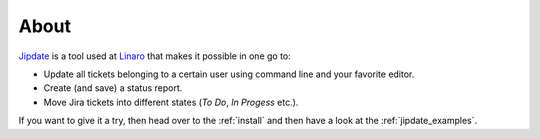 .. _about:

#####
About
#####
`Jipdate`_ is a tool used at `Linaro`_ that makes it possible in one go to:

* Update all tickets belonging to a certain user using command line and your
  favorite editor.
* Create (and save) a status report.
* Move Jira tickets into different states (*To Do*, *In Progess* etc.).

If you want to give it a try, then head over to the :ref:`install` and then have
a look at the :ref:`jipdate_examples`.

.. _Jipdate: https://github.com/Linaro/jipdate
.. _Linaro: https://www.linaro.org
